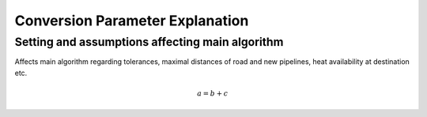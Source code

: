 ..
  SPDX-FileCopyrightText: 2024 - Uwe Langenmayr

  SPDX-License-Identifier: CC-BY-4.0

.. _parameter_explanation_conversion:

################################
Conversion Parameter Explanation
################################


Setting and assumptions affecting main algorithm
================================================

Affects main algorithm regarding tolerances, maximal distances of road and new pipelines, heat availability at destination etc.

.. csv-table::
   :header-rows: 1
   :file: parameter_explanation/algorithm.csv
   :delim: ;


.. math::
    a = b + c